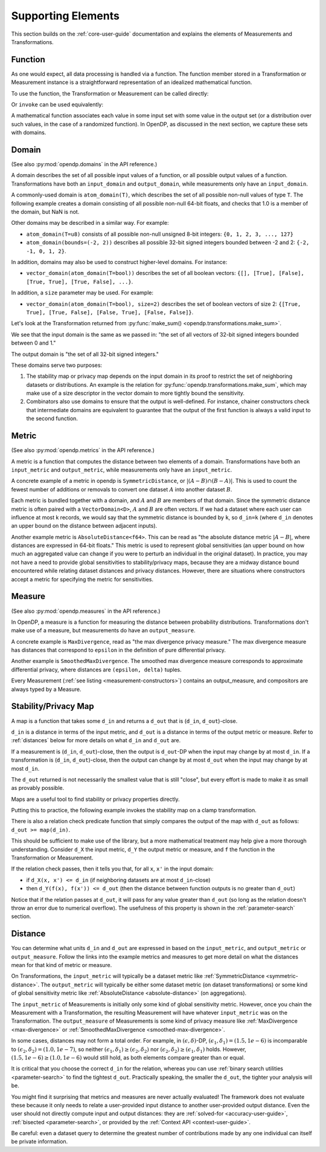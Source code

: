 Supporting Elements
===================

This section builds on the :ref:`core-user-guide` documentation and explains the elements of Measurements and Transformations.


.. _functions-user-guide:

Function
--------

As one would expect, all data processing is handled via a function.
The function member stored in a Transformation or Measurement instance is a straightforward representation of an idealized mathematical function.

To use the function, the Transformation or Measurement can be called directly:

.. tab-set::

  .. tab-item:: Python

    .. code:: pycon

      >>> import opendp.prelude as dp
      >>> dp.enable_features("contrib")
      >>> # input data consists of vectors of non-null floats
      >>> input_domain = dp.vector_domain(
      ...     dp.atom_domain(T=float, nan=False)
      ... )
      >>> # adjacent datasets differ by the addition
      >>> # or removal of records
      >>> input_metric = dp.symmetric_distance()
      >>> clamp = dp.t.make_clamp(
      ...     input_domain, input_metric, bounds=(0.0, 5.0)
      ... )
      >>> type(clamp)
      <class 'opendp.mod.Transformation'>
      >>> clamp([10.0])
      [5.0]

Or ``invoke`` can be used equivalently:

.. tab-set::

  .. tab-item:: Python

    .. code:: pycon

      >>> type(clamp.invoke)
      <class 'method'>
      >>> clamp.invoke([10.0])
      [5.0]

A mathematical function associates each value in some input set with some value in the output set (or a distribution over such values, in the case of a randomized function).
In OpenDP, as discussed in the next section, we capture these sets with domains.

.. _domains-user-guide:

Domain
------

(See also :py:mod:`opendp.domains` in the API reference.)

A domain describes the set of all possible input values of a function, or all possible output values of a function.
Transformations have both an ``input_domain`` and ``output_domain``, while measurements only have an ``input_domain``.

A commonly-used domain is ``atom_domain(T)``, which describes the set of all possible non-null values of type ``T``.
The following example creates a domain consisting of all possible non-null 64-bit floats, 
and checks that 1.0 is a member of the domain, but NaN is not.

.. tab-set::

  .. tab-item:: Python

    .. code:: pycon

      >>> # float defaults to f64, a double-precision 64-bit float
      >>> f64_atom_domain = dp.atom_domain(T=float, nan=False)
      >>> assert f64_atom_domain.member(1.0)
      >>> assert not f64_atom_domain.member(float("nan"))

Other domains may be described in a similar way. For example:

* ``atom_domain(T=u8)`` consists of all possible non-null unsigned 8-bit integers: ``{0, 1, 2, 3, ..., 127}``
* ``atom_domain(bounds=(-2, 2))`` describes all possible 32-bit signed integers bounded between -2 and 2: ``{-2, -1, 0, 1, 2}``.

.. tab-set::

  .. tab-item:: Python

    .. code:: pycon

      >>> # int defaults to i32, a 32-bit signed integer
      >>> i32_bounded_domain = dp.atom_domain(bounds=(-2, 2))
      >>> assert i32_bounded_domain.member(-2)
      >>> assert not i32_bounded_domain.member(3)

In addition, domains may also be used to construct higher-level domains. For instance:

* ``vector_domain(atom_domain(T=bool))`` describes the set of all boolean vectors: ``{[], [True], [False], [True, True], [True, False], ...}``.

.. tab-set::

  .. tab-item:: Python

    .. code:: pycon

      >>> bool_vector_domain = dp.vector_domain(
      ...     dp.atom_domain(T=bool)
      ... )
      >>> assert bool_vector_domain.member([])
      >>> assert bool_vector_domain.member([True, False])

In addition, a ``size`` parameter may be used. For example:

* ``vector_domain(atom_domain(T=bool), size=2)`` describes the set of boolean vectors of size 2: ``{[True, True], [True, False], [False, True], [False, False]}``.

.. tab-set::

  .. tab-item:: Python

    .. code:: pycon

      >>> bool_vector_2_domain = dp.vector_domain(
      ...     dp.atom_domain(T=bool), size=2
      ... )
      >>> assert bool_vector_2_domain.member([True, True])
      >>> assert not bool_vector_2_domain.member([True, True, True])

Let's look at the Transformation returned from :py:func:`make_sum() <opendp.transformations.make_sum>`.

.. tab-set::

  .. tab-item:: Python

    .. code:: pycon

      >>> dp.enable_features("contrib")
      >>> bounded_sum = dp.t.make_sum(
      ...     input_domain=dp.vector_domain(
      ...         dp.atom_domain(bounds=(0, 1))
      ...     ),
      ...     input_metric=dp.symmetric_distance(),
      ... )
      >>> bounded_sum.input_domain
      VectorDomain(AtomDomain(bounds=[0, 1], T=i32))

We see that the input domain is the same as we passed in: 
"the set of all vectors of 32-bit signed integers bounded between 0 and 1."

.. tab-set::

  .. tab-item:: Python

    .. code:: pycon

      >>> bounded_sum.output_domain
      AtomDomain(T=i32)

The output domain is "the set of all 32-bit signed integers."

These domains serve two purposes:

#. The stability map or privacy map depends on the input domain in its proof to restrict the set of neighboring datasets or distributions.
   An example is the relation for :py:func:`opendp.transformations.make_sum`,
   which may make use of a size descriptor in the vector domain to more tightly bound the sensitivity.
#. Combinators also use domains to ensure that the output is well-defined.
   For instance, chainer constructors check that intermediate domains are equivalent
   to guarantee that the output of the first function is always a valid input to the second function.


.. _metrics-user-guide:

Metric
------

(See also :py:mod:`opendp.metrics` in the API reference.)

A metric is a function that computes the distance between two elements of a domain.
Transformations have both an ``input_metric`` and ``output_metric``, while measurements only have an ``input_metric``.

.. _symmetric-distance:

A concrete example of a metric in opendp is ``SymmetricDistance``, or :math:`|(A-B) \cap (B-A)|`.
This is used to count the fewest number of additions or removals to convert one dataset :math:`A` into another dataset :math:`B`.

.. _absolute-distance:

Each metric is bundled together with a domain, and :math:`A` and :math:`B` are members of that domain.
Since the symmetric distance metric is often paired with a ``VectorDomain<D>``, :math:`A` and :math:`B` are often vectors.
If we had a dataset where each user can influence at most k records, we would say that the symmetric distance is bounded by ``k``, so ``d_in=k`` 
(where ``d_in`` denotes an upper bound on the distance between adjacent inputs).

Another example metric is ``AbsoluteDistance<f64>``.
This can be read as "the absolute distance metric :math:`|A-B|`, where distances are expressed in 64-bit floats."
This metric is used to represent global sensitivities
(an upper bound on how much an aggregated value can change if you were to perturb an individual in the original dataset).
In practice, you may not have a need to provide global sensitivities to stability/privacy maps,
because they are a midway distance bound encountered while relating dataset distances and privacy distances.
However, there are situations where constructors accept a metric for specifying the metric for sensitivities.

.. _measures-user-guide:

Measure
-------

(See also :py:mod:`opendp.measures` in the API reference.)

In OpenDP, a measure is a function for measuring the distance between probability distributions.
Transformations don't make use of a measure, but measurements do have an ``output_measure``.

.. _max-divergence:

A concrete example is ``MaxDivergence``, read as "the max divergence privacy measure."
The max divergence measure has distances that correspond to ``epsilon`` in the definition of pure differential privacy.


.. _smoothed-max-divergence:

Another example is ``SmoothedMaxDivergence``.
The smoothed max divergence measure corresponds to approximate differential privacy,
where distances are ``(epsilon, delta)`` tuples.

Every Measurement (:ref:`see listing <measurement-constructors>`) contains an output_measure, and compositors are always typed by a Measure.


.. _maps:

Stability/Privacy Map
---------------------
A map is a function that takes some ``d_in`` and returns a ``d_out`` that is (``d_in``, ``d_out``)-close.

``d_in`` is a distance in terms of the input metric, and ``d_out`` is a distance in terms of the output metric or measure.
Refer to :ref:`distances` below for more details on what ``d_in`` and ``d_out`` are.

If a measurement is (``d_in``, ``d_out``)-close,
then the output is ``d_out``-DP when the input may change by at most ``d_in``.
If a transformation is (``d_in``, ``d_out``)-close,
then the output can change by at most ``d_out`` when the input may change by at most ``d_in``.

The ``d_out`` returned is not necessarily the smallest value that is still "close",
but every effort is made to make it as small as provably possible.

Maps are a useful tool to find stability or privacy properties directly.

Putting this to practice, the following example invokes the stability map on a clamp transformation.

.. tab-set::

  .. tab-item:: Python

    .. code:: pycon

        >>> clamper = dp.t.make_clamp(
        ...     dp.vector_domain(dp.atom_domain(T=int)),
        ...     dp.symmetric_distance(),
        ...     bounds=(1, 10),
        ... )
        >>> # The maximum number of records that any one individual may
        >>> # influence in your dataset
        >>> in_symmetric_distance = 3
        >>> # clamp is a 1-stable transformation, so this should pass
        >>> # for any symmetric_distance >= 3
        >>> clamper.map(d_in=in_symmetric_distance)
        3

There is also a relation check predicate function that simply compares the output of the map with ``d_out`` as follows: ``d_out >= map(d_in)``.

.. tab-set::

  .. tab-item:: Python

    .. code:: pycon

        >>> # reusing the prior clamp transformation
        >>> assert clamper.check(d_in=3, d_out=3)

This should be sufficient to make use of the library, but a more mathematical treatment may help give a more thorough understanding.
Consider ``d_X`` the input metric, ``d_Y`` the output metric or measure,
and ``f`` the function in the Transformation or Measurement.

If the relation check passes, then it tells you that, for all ``x``, ``x'`` in the input domain:

* if ``d_X(x, x') <= d_in`` (if neighboring datasets are at most ``d_in``-close)
* then ``d_Y(f(x), f(x')) <= d_out`` (then the distance between function outputs is no greater than ``d_out``)

Notice that if the relation passes at ``d_out``, it will pass for any value greater than ``d_out`` 
(so long as the relation doesn't throw an error due to numerical overflow).
The usefulness of this property is shown in the :ref:`parameter-search` section.


.. _distances:

Distance
--------

You can determine what units ``d_in`` and ``d_out`` are expressed in based on the ``input_metric``, and ``output_metric`` or ``output_measure``.
Follow the links into the example metrics and measures to get more detail on what the distances mean for that kind of metric or measure.

On Transformations, the ``input_metric`` will typically be a dataset metric like :ref:`SymmetricDistance <symmetric-distance>`.
The ``output_metric`` will typically be either some dataset metric (on dataset transformations)
or some kind of global sensitivity metric like :ref:`AbsoluteDistance <absolute-distance>` (on aggregations).

The ``input_metric`` of Measurements is initially only some kind of global sensitivity metric.
However, once you chain the Measurement with a Transformation, the resulting Measurement will have whatever ``input_metric`` was on the Transformation.
The ``output_measure`` of Measurements is some kind of privacy measure like :ref:`MaxDivergence <max-divergence>` or :ref:`SmoothedMaxDivergence <smoothed-max-divergence>`.

In some cases, distances may not form a total order. 
For example, in :math:`(\epsilon, \delta)`-DP, :math:`(\epsilon_1, \delta_1) = (1.5, 1e-6)` is incomparable to :math:`(\epsilon_2, \delta_2) = (1.0, 1e-7)`, 
so neither :math:`(\epsilon_1, \delta_1) \ge (\epsilon_2, \delta_2)` nor :math:`(\epsilon_2, \delta_2) \ge (\epsilon_1, \delta_1)` holds.
However, :math:`(1.5, 1e-6) \ge (1.0, 1e-6)` would still hold, as both elements compare greater than or equal.

It is critical that you choose the correct ``d_in`` for the relation,
whereas you can use :ref:`binary search utilities <parameter-search>` to find the tightest ``d_out``.
Practically speaking, the smaller the ``d_out``, the tighter your analysis will be.

You might find it surprising that metrics and measures are never actually evaluated!
The framework does not evaluate these because it only needs to relate a user-provided input distance to another user-provided output distance.
Even the user should not directly compute input and output distances:
they are :ref:`solved-for <accuracy-user-guide>`, :ref:`bisected <parameter-search>`, or provided by the :ref:`Context API <context-user-guide>`.

Be careful: even a dataset query to determine the greatest number of contributions made by any one individual can itself be private information.
